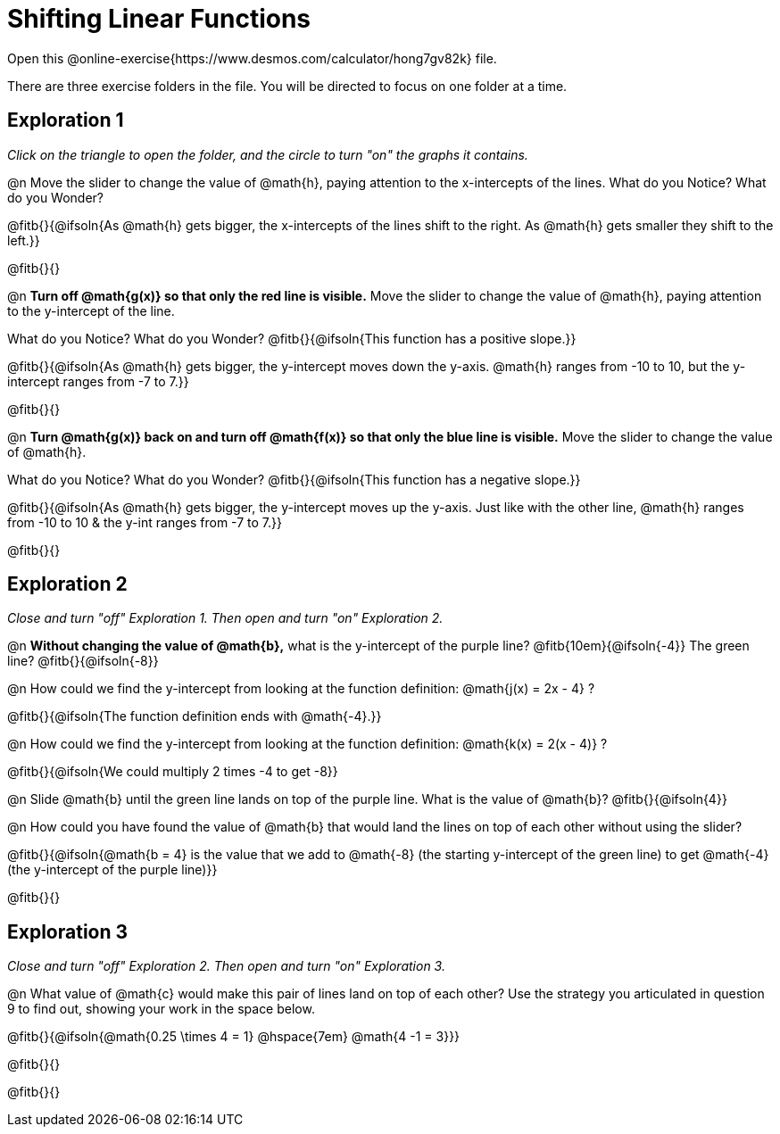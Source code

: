 = Shifting Linear Functions

Open this @online-exercise{https://www.desmos.com/calculator/hong7gv82k} file. 

There are three exercise folders in the file. You will be directed to focus on one folder at a time.

== Exploration 1

_Click on the triangle to open the folder, and the circle to turn "on" the graphs it contains._

@n Move the slider to change the value of @math{h}, paying attention to the x-intercepts of the lines. What do you Notice? What do you Wonder?

@fitb{}{@ifsoln{As @math{h} gets bigger, the x-intercepts of the lines shift to the right. As @math{h} gets smaller they shift to the left.}}

@fitb{}{}

@n **Turn off @math{g(x)} so that only the red line is visible.** Move the slider to change the value of @math{h}, paying attention to the y-intercept of the line.

What do you Notice? What do you Wonder? @fitb{}{@ifsoln{This function has a positive slope.}}

@fitb{}{@ifsoln{As @math{h} gets bigger, the y-intercept moves down the y-axis. @math{h} ranges from -10 to 10, but the y-intercept ranges from -7 to 7.}}

@fitb{}{}

@n **Turn @math{g(x)} back on and turn off @math{f(x)} so that only the blue line is visible.** Move the slider to change the value of @math{h}.

What do you Notice? What do you Wonder? @fitb{}{@ifsoln{This function has a negative slope.}}

@fitb{}{@ifsoln{As @math{h} gets bigger, the y-intercept moves up the y-axis. Just like with the other line, @math{h} ranges from -10 to 10 & the y-int ranges from -7 to 7.}}

@fitb{}{}

== Exploration 2

_Close and turn "off" Exploration 1. Then open and turn "on" Exploration 2._

@n *Without changing the value of @math{b},* what is the y-intercept of the purple line? @fitb{10em}{@ifsoln{-4}} The green line? @fitb{}{@ifsoln{-8}}

@n How could we find the y-intercept from looking at the function definition: @math{j(x) = 2x - 4} ?

@fitb{}{@ifsoln{The function definition ends with @math{-4}.}}

@n How could we find the y-intercept from looking at the function definition:  @math{k(x) = 2(x - 4)} ?

@fitb{}{@ifsoln{We could multiply 2 times -4 to get -8}}

@n Slide @math{b} until the green line lands on top of the purple line. What is the value of @math{b}? @fitb{}{@ifsoln{4}}

@n How could you have found the value of @math{b} that would land the lines on top of each other without using the slider?

@fitb{}{@ifsoln{@math{b = 4} is the value that we add to @math{-8} (the starting y-intercept of the green line) to get @math{-4} (the y-intercept of the purple line)}}

@fitb{}{}

== Exploration 3

_Close and turn "off" Exploration 2. Then open and turn "on" Exploration 3._

@n What value of @math{c} would make this pair of lines land on top of each other? Use the strategy you articulated in question 9 to find out, showing your work in the space below.

@fitb{}{@ifsoln{@math{0.25 \times 4 = 1} @hspace{7em} @math{4 -1 = 3}}}

@fitb{}{}

@fitb{}{}
